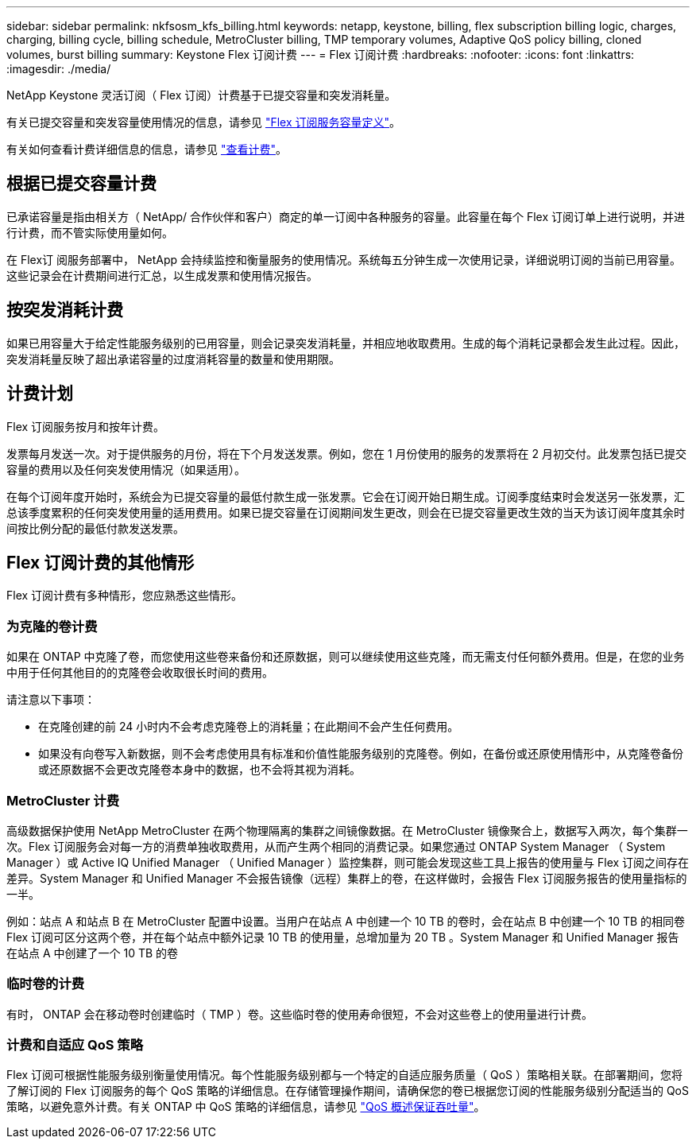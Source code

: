 ---
sidebar: sidebar 
permalink: nkfsosm_kfs_billing.html 
keywords: netapp, keystone, billing, flex subscription billing logic, charges, charging, billing cycle, billing schedule, MetroCluster billing, TMP temporary volumes, Adaptive QoS policy billing, cloned volumes, burst billing 
summary: Keystone Flex 订阅计费 
---
= Flex 订阅计费
:hardbreaks:
:nofooter: 
:icons: font
:linkattrs: 
:imagesdir: ./media/


[role="lead"]
NetApp Keystone 灵活订阅（ Flex 订阅）计费基于已提交容量和突发消耗量。

有关已提交容量和突发容量使用情况的信息，请参见 link:nkfsosm_keystone_service_capacity_definitions.html["Flex 订阅服务容量定义"]。

有关如何查看计费详细信息的信息，请参见 link:sewebiug_billing.html["查看计费"]。



== 根据已提交容量计费

已承诺容量是指由相关方（ NetApp/ 合作伙伴和客户）商定的单一订阅中各种服务的容量。此容量在每个 Flex 订阅订单上进行说明，并进行计费，而不管实际使用量如何。

在 Flex订 阅服务部署中， NetApp 会持续监控和衡量服务的使用情况。系统每五分钟生成一次使用记录，详细说明订阅的当前已用容量。这些记录会在计费期间进行汇总，以生成发票和使用情况报告。



== 按突发消耗计费

如果已用容量大于给定性能服务级别的已用容量，则会记录突发消耗量，并相应地收取费用。生成的每个消耗记录都会发生此过程。因此，突发消耗量反映了超出承诺容量的过度消耗容量的数量和使用期限。



== 计费计划

Flex 订阅服务按月和按年计费。

发票每月发送一次。对于提供服务的月份，将在下个月发送发票。例如，您在 1 月份使用的服务的发票将在 2 月初交付。此发票包括已提交容量的费用以及任何突发使用情况（如果适用）。

在每个订阅年度开始时，系统会为已提交容量的最低付款生成一张发票。它会在订阅开始日期生成。订阅季度结束时会发送另一张发票，汇总该季度累积的任何突发使用量的适用费用。如果已提交容量在订阅期间发生更改，则会在已提交容量更改生效的当天为该订阅年度其余时间按比例分配的最低付款发送发票。



== Flex 订阅计费的其他情形

Flex 订阅计费有多种情形，您应熟悉这些情形。



=== 为克隆的卷计费

如果在 ONTAP 中克隆了卷，而您使用这些卷来备份和还原数据，则可以继续使用这些克隆，而无需支付任何额外费用。但是，在您的业务中用于任何其他目的的克隆卷会收取很长时间的费用。

请注意以下事项：

* 在克隆创建的前 24 小时内不会考虑克隆卷上的消耗量；在此期间不会产生任何费用。
* 如果没有向卷写入新数据，则不会考虑使用具有标准和价值性能服务级别的克隆卷。例如，在备份或还原使用情形中，从克隆卷备份或还原数据不会更改克隆卷本身中的数据，也不会将其视为消耗。




=== MetroCluster 计费

高级数据保护使用 NetApp MetroCluster 在两个物理隔离的集群之间镜像数据。在 MetroCluster 镜像聚合上，数据写入两次，每个集群一次。Flex 订阅服务会对每一方的消费单独收取费用，从而产生两个相同的消费记录。如果您通过 ONTAP System Manager （ System Manager ）或 Active IQ Unified Manager （ Unified Manager ）监控集群，则可能会发现这些工具上报告的使用量与 Flex 订阅之间存在差异。System Manager 和 Unified Manager 不会报告镜像（远程）集群上的卷，在这样做时，会报告 Flex 订阅服务报告的使用量指标的一半。

例如：站点 A 和站点 B 在 MetroCluster 配置中设置。当用户在站点 A 中创建一个 10 TB 的卷时，会在站点 B 中创建一个 10 TB 的相同卷Flex 订阅可区分这两个卷，并在每个站点中额外记录 10 TB 的使用量，总增加量为 20 TB 。System Manager 和 Unified Manager 报告在站点 A 中创建了一个 10 TB 的卷



=== 临时卷的计费

有时， ONTAP 会在移动卷时创建临时（ TMP ）卷。这些临时卷的使用寿命很短，不会对这些卷上的使用量进行计费。



=== 计费和自适应 QoS 策略

Flex 订阅可根据性能服务级别衡量使用情况。每个性能服务级别都与一个特定的自适应服务质量（ QoS ）策略相关联。在部署期间，您将了解订阅的 Flex 订阅服务的每个 QoS 策略的详细信息。在存储管理操作期间，请确保您的卷已根据您订阅的性能服务级别分配适当的 QoS 策略，以避免意外计费。有关 ONTAP 中 QoS 策略的详细信息，请参见 link:https://docs.netapp.com/us-en/ontap/performance-admin/guarantee-throughput-qos-task.html["QoS 概述保证吞吐量"]。
